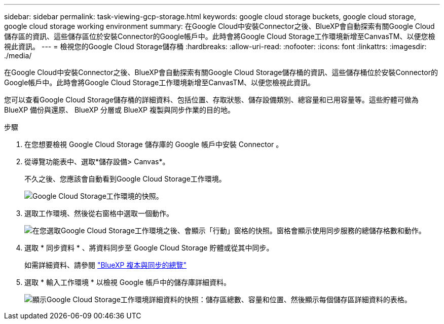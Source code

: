 ---
sidebar: sidebar 
permalink: task-viewing-gcp-storage.html 
keywords: google cloud storage buckets, google cloud storage, google cloud storage working environment 
summary: 在Google Cloud中安裝Connector之後、BlueXP會自動探索有關Google Cloud儲存區的資訊、這些儲存區位於安裝Connector的Google帳戶中。此時會將Google Cloud Storage工作環境新增至CanvasTM、以便您檢視此資訊。 
---
= 檢視您的Google Cloud Storage儲存桶
:hardbreaks:
:allow-uri-read: 
:nofooter: 
:icons: font
:linkattrs: 
:imagesdir: ./media/


[role="lead"]
在Google Cloud中安裝Connector之後、BlueXP會自動探索有關Google Cloud Storage儲存桶的資訊、這些儲存桶位於安裝Connector的Google帳戶中。此時會將Google Cloud Storage工作環境新增至CanvasTM、以便您檢視此資訊。

您可以查看Google Cloud Storage儲存桶的詳細資料、包括位置、存取狀態、儲存設備類別、總容量和已用容量等。這些貯體可做為 BlueXP 備份與還原、 BlueXP 分層或 BlueXP 複製與同步作業的目的地。

.步驟
. 在您想要檢視 Google Cloud Storage 儲存庫的 Google 帳戶中安裝 Connector 。
. 從導覽功能表中、選取*儲存設備> Canvas*。
+
不久之後、您應該會自動看到Google Cloud Storage工作環境。

+
image:screenshot-gcp-cloud-storage-we.png["Google Cloud Storage工作環境的快照。"]

. 選取工作環境、然後從右窗格中選取一個動作。
+
image:screenshot-gcp-cloud-storage-actions.png["在您選取Google Cloud Storage工作環境之後、會顯示「行動」窗格的快照。窗格會顯示使用同步服務的總儲存格數和動作。"]

. 選取 * 同步資料 * 、將資料同步至 Google Cloud Storage 貯體或從其中同步。
+
如需詳細資料、請參閱 https://docs.netapp.com/us-en/cloud-manager-sync/concept-cloud-sync.html["BlueXP 複本與同步的總覽"^]

. 選取 * 輸入工作環境 * 以檢視 Google 帳戶中的儲存庫詳細資料。
+
image:screenshot-gcp-cloud-storage-details.png["顯示Google Cloud Storage工作環境詳細資料的快照：儲存區總數、容量和位置、然後顯示每個儲存區詳細資料的表格。"]


